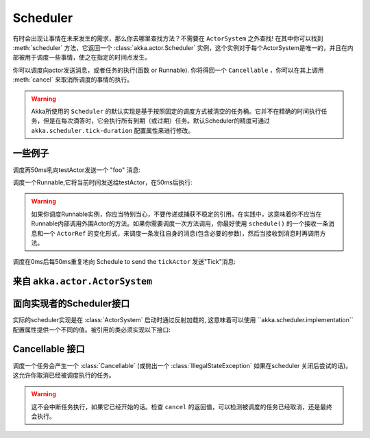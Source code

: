 
.. _scheduler-java:

##################
 Scheduler
##################

有时会出现让事情在未来发生的需求，那么你去哪里查找方法？不需要在 ``ActorSystem`` 之外查找! 在其中你可以找到 :meth:`scheduler` 方法，它返回一个  :class:`akka.actor.Scheduler` 实例，这个实例对于每个ActorSystem是唯一的，并且在内部被用于调度一些事情，使之在指定的时间点发生。

你可以调度向actor发送消息，或者任务的执行(函数 or Runnable).  你将得回一个 ``Cancellable`` ，你可以在其上调用 :meth:`cancel` 来取消所调度的事情的执行。

.. warning::
    Akka所使用的 ``Scheduler`` 的默认实现是基于按照固定的调度方式被清空的任务桶。它并不在精确的时间执行任务，但是在每次滴答时，它会执行所有到期（或过期）任务。默认Scheduler的精度可通过 ``akka.scheduler.tick-duration`` 配置属性来进行修改。

一些例子
-------------

调度再50ms吼向testActor发送一个 "foo" 消息:

.. includecode:: code/docs/actor/SchedulerDocTest.java
   :include: imports1

.. includecode:: code/docs/actor/SchedulerDocTest.java
   :include: schedule-one-off-message
调度一个Runnable,它将当前时间发送给testActor，在50ms后执行:

.. includecode:: code/docs/actor/SchedulerDocTest.java
   :include: schedule-one-off-thunk

.. warning::
    
	如果你调度Runnable实例，你应当特别当心，不要传递或捕获不稳定的引用。在实践中，这意味着你不应当在Runnable内部调用外围Actor的方法。如果你需要调度一次方法调用，你最好使用 ``schedule()`` 的一个接收一条消息和一个 ``ActorRef`` 的变化形式，来调度一条发往自身的消息(包含必要的参数)，然后当接收到消息时再调用方法。

调度在0ms后每50ms重复地向
Schedule to send the  ``tickActor`` 发送"Tick"消息:

.. includecode:: code/docs/actor/SchedulerDocTest.java
   :include: imports1,imports2

.. includecode:: code/docs/actor/SchedulerDocTest.java
   :include: schedule-recurring

来自 ``akka.actor.ActorSystem``
-------------------------------

.. includecode:: ../../../akka-actor/src/main/scala/akka/actor/ActorSystem.scala
   :include: scheduler

面向实现者的Scheduler接口
----------------------------------------

实际的scheduler实现是在 :class:`ActorSystem` 启动时通过反射加载的, 这意味着可以使用 ``akka.scheduler.implementation``配置属性提供一个不同的值。被引用的类必须实现以下接口:

.. includecode:: ../../../akka-actor/src/main/java/akka/actor/AbstractScheduler.java
   :include: scheduler

Cancellable 接口
-------------------------

调度一个任务会产生一个 :class:`Cancellable` (或抛出一个 :class:`IllegalStateException` 如果在scheduler 关闭后尝试的话)。这允许你取消已经被调度执行的任务。

.. warning::
  
  这不会中断任务执行，如果它已经开始的话。检查 ``cancel`` 的返回值，可以检测被调度的任务已经取消，还是最终会执行。

.. includecode:: ../../../akka-actor/src/main/scala/akka/actor/Scheduler.scala
   :include: cancellable

